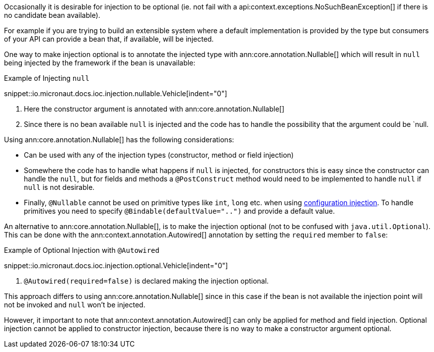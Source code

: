 Occasionally it is desirable for injection to be optional (ie. not fail with a api:context.exceptions.NoSuchBeanException[] if there is no candidate bean available).

For example if you are trying to build an extensible system where a default implementation is provided by the type but consumers of your API can provide a bean that, if available, will be injected.

One way to make injection optional is to annotate the injected type with ann:core.annotation.Nullable[] which will result in `null` being injected by the framework if the bean is unavailable:

.Example of Injecting `null`
snippet::io.micronaut.docs.ioc.injection.nullable.Vehicle[indent="0"]

<1> Here the constructor argument is annotated with ann:core.annotation.Nullable[]
<2> Since there is no bean available `null` is injected and the code has to handle the possibility that the argument could be `null.

Using ann:core.annotation.Nullable[] has the following considerations:

* Can be used with any of the injection types (constructor, method or field injection)
* Somewhere the code has to handle what happens if `null` is injected, for constructors this is easy since the constructor can handle the `null`, but for fields and methods a `@PostConstruct` method would need to be implemented to handle `null` if `null` is not desirable.
* Finally, `@Nullable` cannot be used on primitive types like `int`, `long` etc. when using <<valueAnnotation, configuration injection>>. To handle primitives you need to specify `@Bindable(defaultValue="..")` and provide a default value.

An alternative to ann:core.annotation.Nullable[], is to make the injection optional (not to be confused with `java.util.Optional`). This can be done with the ann:context.annotation.Autowired[] annotation by setting the `required` member to `false`:

.Example of Optional Injection with `@Autowired`
snippet::io.micronaut.docs.ioc.injection.optional.Vehicle[indent="0"]

<1> `@Autowired(required=false)` is declared making the injection optional.

This approach differs to using ann:core.annotation.Nullable[] since in this case if the bean is not available the injection point will not be invoked and `null` won't be injected.

However, it important to note that ann:context.annotation.Autowired[] can only be applied for method and field injection. Optional injection cannot be applied to constructor injection, because there is no way to make a constructor argument optional.
